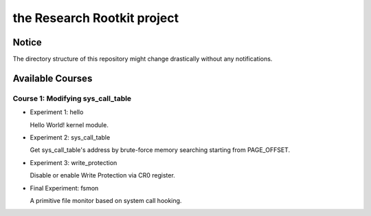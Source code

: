 the Research Rootkit project
============================


Notice
------

The directory structure of this repository might change drastically
without any notifications.


Available Courses
-----------------

Course 1: Modifying sys_call_table
++++++++++++++++++++++++++++++++++

- Experiment 1: hello

  Hello World! kernel module.

- Experiment 2: sys_call_table

  Get sys_call_table's address by brute-force memory searching
  starting from PAGE_OFFSET.

- Experiment 3: write_protection

  Disable or enable Write Protection via CR0 register.

- Final Experiment: fsmon

  A primitive file monitor based on system call hooking.

